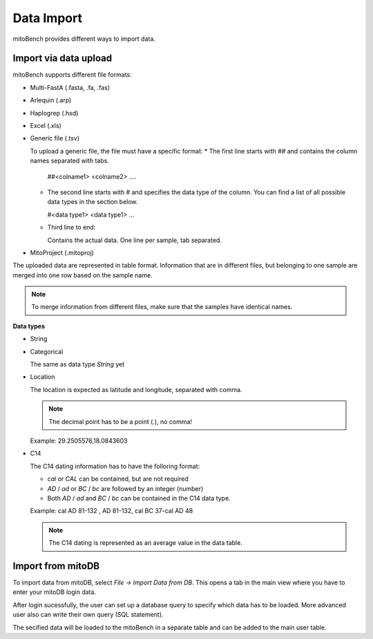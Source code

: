 Data Import
==========



mitoBench provides different ways to import data.

Import via data upload
----------------------


mitoBench supports different file formats:

* Multi-FastA (.fasta, .fa, .fas)
* Arlequin (.arp)
* Haplogrep (.hsd)
* Excel (.xls)
* Generic file (.tsv)

  To upload a generic file, the file must have a specific format:
  * The first line starts with *##* and contains the column names separated with tabs.

    ##<colname1>  <colname2>  ....

  * The second line starts with *#* and specifies the data type of the column.
    You can find a list of all possible data types in the section below.

    #<data type1> <data type1>  ...

  * Third line to end:

    Contains the actual data. One line per sample, tab separated.

* MitoProject (.mitoproj)

The uploaded data are represented in table format. Information that are in different files,
but belonging to one sample are merged into one row based on the sample name.

.. note::
   To merge information from different files, make sure that the samples have
   identical names.


**Data types**

* String
* Categorical

  The same as data type *String* yet
* Location

  The location is expected as latitude and longitude, separated with comma.

  .. note::
     The decimal point has to be a point (*.*), no comma!

  Example: 29.2505576,18.0843603
* C14

  The C14 dating information has to have the folloring format:

  * *cal* or *CAL* can be contained, but are not required

  * *AD* / *ad* or *BC* / *bc* are followed by an integer (number)
  
  * Both *AD* / *ad* and *BC* / *bc* can be contained in the C14 data type.

  Example: cal AD 81-132 , AD 81-132, cal BC 37-cal AD 48

  .. note::
     The C14 dating is represented as an average value in the data table.




Import from mitoDB
------------------

To import data from mitoDB, select *File -> Import Data from DB*. This opens a
tab in the main view where you have to enter your mitoDB login data.

.. image:: images/mitoDB_login.png
   :align: center

After login sucessfully, the user can set up a database query to specify which
data has to be loaded. More advanced user also can write their own query (SQL statement).

.. image:: images/mitoDB_query.png
   :align: center

The secified data will be loaded to the mitoBench in a separate table and can be added
to the main user table.
